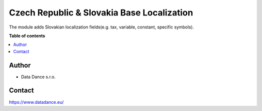 ============================================
Czech Republic & Slovakia Base Localization
============================================


.. |badge1| image:: https://raster.shields.io/badge/license-Other_proprietary-blue.png
    :alt: License: Other proprietary

|badge1| 

The module adds Slovakian localization fields(e.g. tax, variable, constant, specific symbols).


**Table of contents**

.. contents::
   :local:




Author
======

* Data Dance s.r.o.

Contact
=======
https://www.datadance.eu/